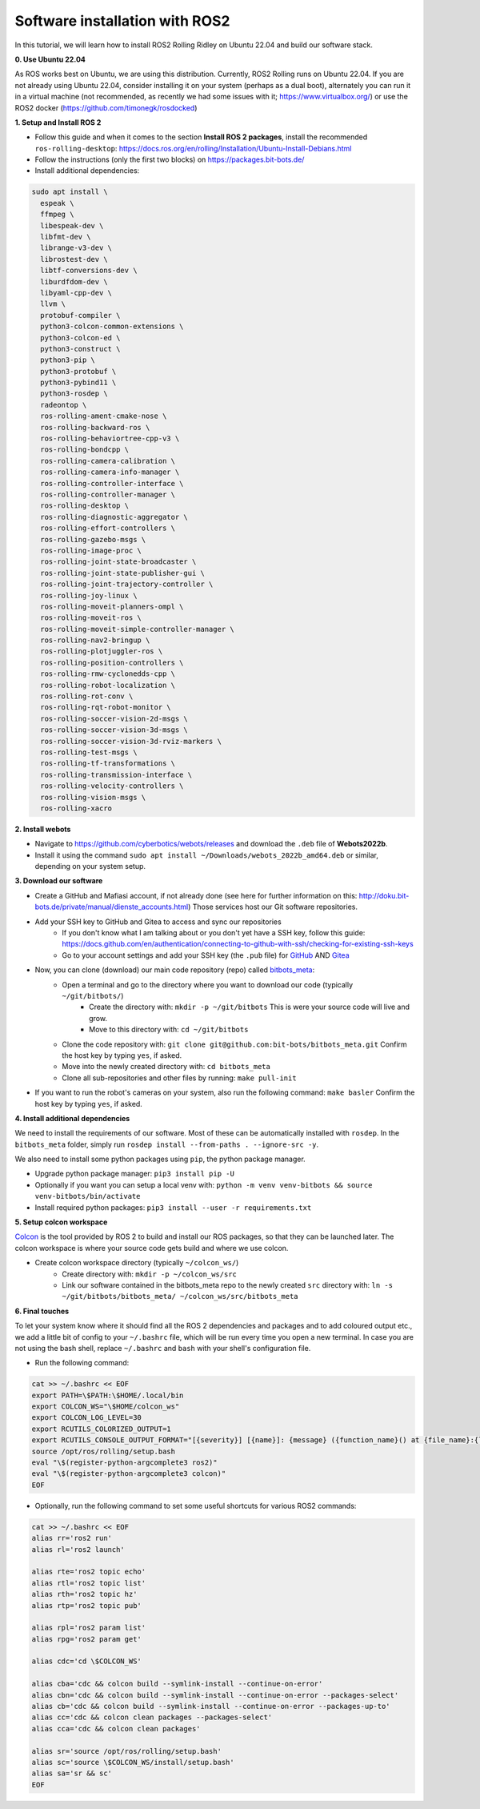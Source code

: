 Software installation with ROS2
===============================

In this tutorial, we will learn how to install ROS2 Rolling Ridley on Ubuntu 22.04 and build our software stack.

**0. Use Ubuntu 22.04**

As ROS works best on Ubuntu, we are using this distribution.
Currently, ROS2 Rolling runs on Ubuntu 22.04.
If you are not already using Ubuntu 22.04, consider installing it on your system (perhaps as a dual boot), alternately you can run it in a virtual machine (not recommended, as recently we had some issues with it; https://www.virtualbox.org/) or use the ROS2 docker (https://github.com/timonegk/rosdocked)

**1. Setup and Install ROS 2**

- Follow this guide and when it comes to the section **Install ROS 2 packages**, install the recommended ``ros-rolling-desktop``: https://docs.ros.org/en/rolling/Installation/Ubuntu-Install-Debians.html
- Follow the instructions (only the first two blocks) on https://packages.bit-bots.de/
- Install additional dependencies:

.. code-block:: bash

  sudo apt install \
    espeak \
    ffmpeg \
    libespeak-dev \
    libfmt-dev \
    librange-v3-dev \
    librostest-dev \
    libtf-conversions-dev \
    liburdfdom-dev \
    libyaml-cpp-dev \
    llvm \
    protobuf-compiler \
    python3-colcon-common-extensions \
    python3-colcon-ed \
    python3-construct \
    python3-pip \
    python3-protobuf \
    python3-pybind11 \
    python3-rosdep \
    radeontop \
    ros-rolling-ament-cmake-nose \
    ros-rolling-backward-ros \
    ros-rolling-behaviortree-cpp-v3 \
    ros-rolling-bondcpp \
    ros-rolling-camera-calibration \
    ros-rolling-camera-info-manager \
    ros-rolling-controller-interface \
    ros-rolling-controller-manager \
    ros-rolling-desktop \
    ros-rolling-diagnostic-aggregator \
    ros-rolling-effort-controllers \
    ros-rolling-gazebo-msgs \
    ros-rolling-image-proc \
    ros-rolling-joint-state-broadcaster \
    ros-rolling-joint-state-publisher-gui \
    ros-rolling-joint-trajectory-controller \
    ros-rolling-joy-linux \
    ros-rolling-moveit-planners-ompl \
    ros-rolling-moveit-ros \
    ros-rolling-moveit-simple-controller-manager \
    ros-rolling-nav2-bringup \
    ros-rolling-plotjuggler-ros \
    ros-rolling-position-controllers \
    ros-rolling-rmw-cyclonedds-cpp \
    ros-rolling-robot-localization \
    ros-rolling-rot-conv \
    ros-rolling-rqt-robot-monitor \
    ros-rolling-soccer-vision-2d-msgs \
    ros-rolling-soccer-vision-3d-msgs \
    ros-rolling-soccer-vision-3d-rviz-markers \
    ros-rolling-test-msgs \
    ros-rolling-tf-transformations \
    ros-rolling-transmission-interface \
    ros-rolling-velocity-controllers \
    ros-rolling-vision-msgs \
    ros-rolling-xacro

**2. Install webots**

- Navigate to https://github.com/cyberbotics/webots/releases and download the ``.deb`` file of **Webots2022b**.
- Install it using the command ``sudo apt install ~/Downloads/webots_2022b_amd64.deb`` or similar, depending on your system setup.

**3. Download our software**

- Create a GitHub and Mafiasi account, if not already done (see here for further information on this: http://doku.bit-bots.de/private/manual/dienste_accounts.html)
  Those services host our Git software repositories.
- Add your SSH key to GitHub and Gitea to access and sync our repositories
    - If you don't know what I am talking about or you don't yet have a SSH key, follow this guide: https://docs.github.com/en/authentication/connecting-to-github-with-ssh/checking-for-existing-ssh-keys
    - Go to your account settings and add your SSH key (the ``.pub`` file) for `GitHub <https://github.com/settings/keys>`_ AND `Gitea <https://git.mafiasi.de/user/settings/keys>`_
- Now, you can clone (download) our main code repository (repo) called `bitbots_meta <https://github.com/bit-bots/bitbots_meta>`_:
    - Open a terminal and go to the directory where you want to download our code (typically ``~/git/bitbots/``)
        - Create the directory with: ``mkdir -p ~/git/bitbots``
          This is were your source code will live and grow.
        - Move to this directory with: ``cd ~/git/bitbots``
    - Clone the code repository with: ``git clone git@github.com:bit-bots/bitbots_meta.git``
      Confirm the host key by typing ``yes``, if asked.
    - Move into the newly created directory with: ``cd bitbots_meta``
    - Clone all sub-repositories and other files by running: ``make pull-init``
- If you want to run the robot's cameras on your system, also run the following command: ``make basler`` Confirm the host key by typing ``yes``, if asked.

**4. Install additional dependencies**

We need to install the requirements of our software. Most of these can be automatically installed
with ``rosdep``. In the ``bitbots_meta`` folder, simply run ``rosdep install --from-paths . --ignore-src -y``.

We also need to install some python packages using ``pip``, the python package manager.

- Upgrade python package manager: ``pip3 install pip -U``
- Optionally if you want you can setup a local venv with: ``python -m venv venv-bitbots && source venv-bitbots/bin/activate``
- Install required python packages: ``pip3 install --user -r requirements.txt``

**5. Setup colcon workspace**

`Colcon <https://docs.ros.org/en/rolling/Tutorials/Colcon-Tutorial.html>`_ is the tool provided by ROS 2 to build and install our ROS packages, so that they can be launched later.
The colcon workspace is where your source code gets build and where we use colcon.

- Create colcon workspace directory (typically ``~/colcon_ws/``)
    - Create directory with: ``mkdir -p ~/colcon_ws/src``
    - Link our software contained in the bitbots_meta repo to the newly created ``src`` directory with: ``ln -s ~/git/bitbots/bitbots_meta/ ~/colcon_ws/src/bitbots_meta``

**6. Final touches**

To let your system know where it should find all the ROS 2 dependencies and packages and to add coloured output etc., we add a little bit of config to your ``~/.bashrc`` file, which will be run every time you open a new terminal.
In case you are not using the bash shell, replace ``~/.bashrc`` and ``bash`` with your shell's configuration file.

- Run the following command:

.. code-block:: bash

  cat >> ~/.bashrc << EOF
  export PATH=\$PATH:\$HOME/.local/bin
  export COLCON_WS="\$HOME/colcon_ws"
  export COLCON_LOG_LEVEL=30
  export RCUTILS_COLORIZED_OUTPUT=1
  export RCUTILS_CONSOLE_OUTPUT_FORMAT="[{severity}] [{name}]: {message} ({function_name}() at {file_name}:{line_number})"
  source /opt/ros/rolling/setup.bash
  eval "\$(register-python-argcomplete3 ros2)"
  eval "\$(register-python-argcomplete3 colcon)"
  EOF

- Optionally, run the following command to set some useful shortcuts for various ROS2 commands:

.. code-block:: bash

  cat >> ~/.bashrc << EOF
  alias rr='ros2 run'
  alias rl='ros2 launch'

  alias rte='ros2 topic echo'
  alias rtl='ros2 topic list'
  alias rth='ros2 topic hz'
  alias rtp='ros2 topic pub'

  alias rpl='ros2 param list'
  alias rpg='ros2 param get'

  alias cdc='cd \$COLCON_WS'

  alias cba='cdc && colcon build --symlink-install --continue-on-error'
  alias cbn='cdc && colcon build --symlink-install --continue-on-error --packages-select'
  alias cb='cdc && colcon build --symlink-install --continue-on-error --packages-up-to'
  alias cc='cdc && colcon clean packages --packages-select'
  alias cca='cdc && colcon clean packages'

  alias sr='source /opt/ros/rolling/setup.bash'
  alias sc='source \$COLCON_WS/install/setup.bash'
  alias sa='sr && sc'
  EOF
